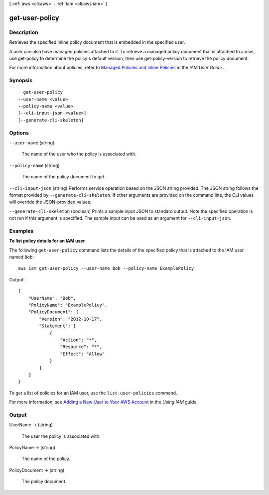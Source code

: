 [ :ref:`aws <cli:aws>` . :ref:`iam <cli:aws iam>` ]

.. _cli:aws iam get-user-policy:


***************
get-user-policy
***************



===========
Description
===========



Retrieves the specified inline policy document that is embedded in the specified user. 

 

A user can also have managed policies attached to it. To retrieve a managed policy document that is attached to a user, use  get-policy to determine the policy's default version, then use  get-policy-version to retrieve the policy document. 

 

For more information about policies, refer to `Managed Policies and Inline Policies`_ in the *IAM User Guide* . 



========
Synopsis
========

::

    get-user-policy
  --user-name <value>
  --policy-name <value>
  [--cli-input-json <value>]
  [--generate-cli-skeleton]




=======
Options
=======

``--user-name`` (string)


  The name of the user who the policy is associated with.

  

``--policy-name`` (string)


  The name of the policy document to get.

  

``--cli-input-json`` (string)
Performs service operation based on the JSON string provided. The JSON string follows the format provided by ``--generate-cli-skeleton``. If other arguments are provided on the command line, the CLI values will override the JSON-provided values.

``--generate-cli-skeleton`` (boolean)
Prints a sample input JSON to standard output. Note the specified operation is not run if this argument is specified. The sample input can be used as an argument for ``--cli-input-json``.



========
Examples
========

**To list policy details for an IAM user**

The following ``get-user-policy`` command lists the details of the specified policy that is attached to the IAM user named ``Bob``::

  aws iam get-user-policy --user-name Bob --policy-name ExamplePolicy

Output::

  {
      "UserName": "Bob",
      "PolicyName": "ExamplePolicy",
      "PolicyDocument": {
          "Version": "2012-10-17",
          "Statement": [
              {
                  "Action": "*",
                  "Resource": "*",
                  "Effect": "Allow"
              }
          ]
      }
  }

To get a list of policies for an IAM user, use the ``list-user-policies`` command.

For more information, see `Adding a New User to Your AWS Account`_ in the *Using IAM* guide.

.. _`Adding a New User to Your AWS Account`: http://docs.aws.amazon.com/IAM/latest/UserGuide/Using_SettingUpUser.html







======
Output
======

UserName -> (string)

  

  The user the policy is associated with.

  

  

PolicyName -> (string)

  

  The name of the policy.

  

  

PolicyDocument -> (string)

  

  The policy document.

  

  



.. _Managed Policies and Inline Policies: http://docs.aws.amazon.com/IAM/latest/UserGuide/policies-managed-vs-inline.html
